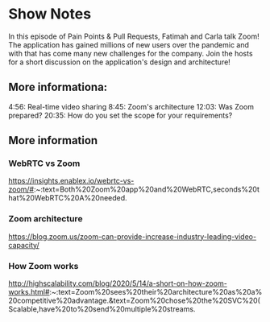 * Show Notes
In this episode of Pain Points & Pull Requests, Fatimah and Carla talk Zoom! The application has gained millions of new users over the pandemic and with that has come many new challenges for the company. Join the hosts for a short discussion on the application's design and architecture!

** More informationa:

4:56: Real-time video sharing
8:45: Zoom's architecture
12:03: Was Zoom prepared?
20:35: How do you set the scope for your requirements?



** More information 
*** WebRTC vs Zoom
https://insights.enablex.io/webrtc-vs-zoom/#:~:text=Both%20Zoom%20app%20and%20WebRTC,seconds%20that%20WebRTC%20A%20needed.
*** Zoom architecture
https://blog.zoom.us/zoom-can-provide-increase-industry-leading-video-capacity/
*** How Zoom works
http://highscalability.com/blog/2020/5/14/a-short-on-how-zoom-works.html#:~:text=Zoom%20sees%20their%20architecture%20as%20a%20competitive%20advantage.&text=Zoom%20chose%20the%20SVC%20(Scalable,have%20to%20send%20multiple%20streams.
